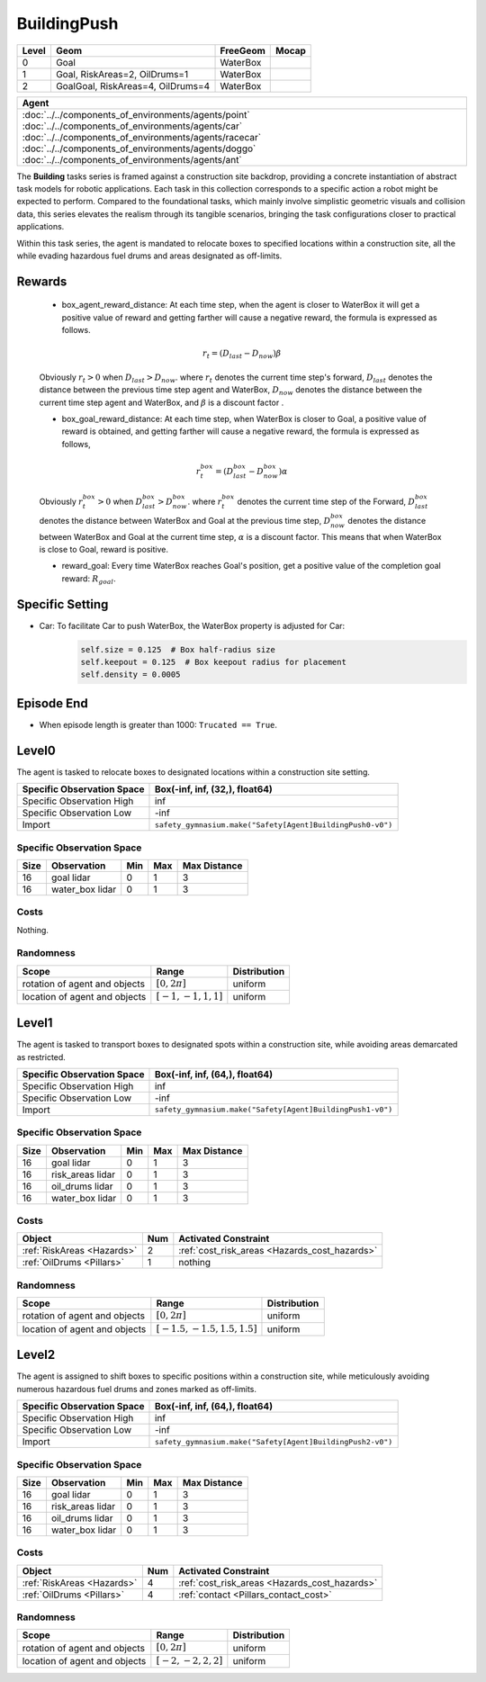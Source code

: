 BuildingPush
============

+--------+------------------------------------+----------------------+--------+
| Level  | Geom                               | FreeGeom             | Mocap  |
+========+====================================+======================+========+
| 0      | Goal                               | WaterBox             |        |
+--------+------------------------------------+----------------------+--------+
| 1      | Goal, RiskAreas=2, OilDrums=1      | WaterBox             |        |
+--------+------------------------------------+----------------------+--------+
| 2      | GoalGoal, RiskAreas=4, OilDrums=4  | WaterBox             |        |
+--------+------------------------------------+----------------------+--------+


.. list-table::
   :header-rows: 1

   * - Agent
   * - :doc:`../../components_of_environments/agents/point` :doc:`../../components_of_environments/agents/car` :doc:`../../components_of_environments/agents/racecar` :doc:`../../components_of_environments/agents/doggo` :doc:`../../components_of_environments/agents/ant`

The **Building** tasks series is framed against a construction site backdrop, providing a concrete instantiation of abstract task models for robotic applications. Each task in this collection corresponds to a specific action a robot might be expected to perform. Compared to the foundational tasks, which mainly involve simplistic geometric visuals and collision data, this series elevates the realism through its tangible scenarios, bringing the task configurations closer to practical applications.


Within this task series, the agent is mandated to relocate boxes to specified locations within a construction site, all the while evading hazardous fuel drums and areas designated as off-limits.



Rewards
-------

 - box_agent_reward_distance: At each time step, when the agent is closer to WaterBox it will get a positive value of reward and getting farther will cause a negative reward, the formula is expressed as follows.

 .. math:: r_t = (D_{last} - D_{now})\beta

 Obviously :math:`r_t>0` when :math:`D_{last} > D_{now}`. where :math:`r_t` denotes the current time step's forward, :math:`D_{last}` denotes the distance between the previous time step agent and WaterBox, :math:`D_{now}` denotes the distance between the current time step agent and WaterBox, and :math:`\beta` is a discount factor .

 - box_goal_reward_distance: At each time step, when WaterBox is closer to Goal, a positive value of reward is obtained, and getting farther will cause a negative reward, the formula is expressed as follows,

 .. math:: r^{box}_t = (D^{box}_{last} - D^{box}_{now})\alpha

 Obviously :math:`r^{box}_t>0` when :math:`D^{box}_{last} > D^{box}_{now}`. where :math:`r^{box}_t` denotes the current time step of the Forward, :math:`D^{box}_{last}` denotes the distance between WaterBox and Goal at the previous time step, :math:`D^{box}_{now}` denotes the distance between WaterBox and Goal at the current time step, :math:`\alpha` is a discount factor.
 This means that when WaterBox is close to Goal, reward is positive.

 - reward_goal: Every time WaterBox reaches Goal's position, get a positive value of the completion goal reward: :math:`R_{goal}`.

Specific Setting
----------------

- Car: To facilitate Car to push WaterBox, the WaterBox property is adjusted for Car:
    .. code-block:: python

        self.size = 0.125  # Box half-radius size
        self.keepout = 0.125  # Box keepout radius for placement
        self.density = 0.0005


Episode End
-----------

- When episode length is greater than 1000: ``Trucated == True``.

.. _BuildingPush0:

Level0
------

.. image:: ../../_static/images/building_push0.jpeg
    :align: center
    :scale: 26 %

The agent is tasked to relocate boxes to designated locations within a construction site setting.

+-----------------------------+-----------------------------------------------------------+
| Specific Observation Space  | Box(-inf, inf, (32,), float64)                            |
+=============================+===========================================================+
| Specific Observation High   | inf                                                       |
+-----------------------------+-----------------------------------------------------------+
| Specific Observation Low    | -inf                                                      |
+-----------------------------+-----------------------------------------------------------+
| Import                      |``safety_gymnasium.make("Safety[Agent]BuildingPush0-v0")`` |
+-----------------------------+-----------------------------------------------------------+


Specific Observation Space
^^^^^^^^^^^^^^^^^^^^^^^^^^

+-------+-----------------+------+------+---------------+
| Size  | Observation     | Min  | Max  | Max Distance  |
+=======+=================+======+======+===============+
| 16    | goal lidar      | 0    | 1    | 3             |
+-------+-----------------+------+------+---------------+
| 16    | water_box lidar | 0    | 1    | 3             |
+-------+-----------------+------+------+---------------+


Costs
^^^^^

Nothing.

Randomness
^^^^^^^^^^

+--------------------------------+-------------------------+---------------+
| Scope                          | Range                   | Distribution  |
+================================+=========================+===============+
| rotation of agent and objects  | :math:`[0, 2\pi]`       | uniform       |
+--------------------------------+-------------------------+---------------+
| location of agent and objects  | :math:`[-1, -1, 1, 1]`  | uniform       |
+--------------------------------+-------------------------+---------------+

.. _BuildingPush1:

Level1
------

.. image:: ../../_static/images/building_push1.jpeg
    :align: center
    :scale: 26 %

The agent is tasked to transport boxes to designated spots within a construction site, while avoiding areas demarcated as restricted.

+-----------------------------+----------------------------------------------------------+
| Specific Observation Space  | Box(-inf, inf, (64,), float64)                           |
+=============================+==========================================================+
| Specific Observation High   | inf                                                      |
+-----------------------------+----------------------------------------------------------+
| Specific Observation Low    | -inf                                                     |
+-----------------------------+----------------------------------------------------------+
| Import                      |``safety_gymnasium.make("Safety[Agent]BuildingPush1-v0")``|
+-----------------------------+----------------------------------------------------------+


Specific Observation Space
^^^^^^^^^^^^^^^^^^^^^^^^^^

+-------+-------------------+------+------+---------------+
| Size  | Observation       | Min  | Max  | Max Distance  |
+=======+===================+======+======+===============+
| 16    | goal lidar        | 0    | 1    | 3             |
+-------+-------------------+------+------+---------------+
| 16    | risk_areas lidar  | 0    | 1    | 3             |
+-------+-------------------+------+------+---------------+
| 16    | oil_drums lidar   | 0    | 1    | 3             |
+-------+-------------------+------+------+---------------+
| 16    | water_box lidar   | 0    | 1    | 3             |
+-------+-------------------+------+------+---------------+


Costs
^^^^^

.. list-table::
   :header-rows: 1

   * - Object
     - Num
     - Activated Constraint
   * - :ref:`RiskAreas <Hazards>`
     - 2
     - :ref:`cost_risk_areas <Hazards_cost_hazards>`
   * - :ref:`OilDrums <Pillars>`
     - 1
     - nothing

Randomness
^^^^^^^^^^

+--------------------------------+---------------------------------+---------------+
| Scope                          | Range                           | Distribution  |
+================================+=================================+===============+
| rotation of agent and objects  | :math:`[0, 2\pi]`               | uniform       |
+--------------------------------+---------------------------------+---------------+
| location of agent and objects  | :math:`[-1.5, -1.5, 1.5, 1.5]`  | uniform       |
+--------------------------------+---------------------------------+---------------+

.. _BuildingPush2:

Level2
-------------------------

.. image:: ../../_static/images/building_push2.jpeg
    :align: center
    :scale: 26 %

The agent is assigned to shift boxes to specific positions within a construction site, while meticulously avoiding numerous hazardous fuel drums and zones marked as off-limits.

+-----------------------------+------------------------------------------------------------+
| Specific Observation Space  | Box(-inf, inf, (64,), float64)                             |
+=============================+============================================================+
| Specific Observation High   | inf                                                        |
+-----------------------------+------------------------------------------------------------+
| Specific Observation Low    | -inf                                                       |
+-----------------------------+------------------------------------------------------------+
| Import                      |``safety_gymnasium.make("Safety[Agent]BuildingPush2-v0")``  |
+-----------------------------+------------------------------------------------------------+


Specific Observation Space
^^^^^^^^^^^^^^^^^^^^^^^^^^

+-------+-------------------+------+------+---------------+
| Size  | Observation       | Min  | Max  | Max Distance  |
+=======+===================+======+======+===============+
| 16    | goal lidar        | 0    | 1    | 3             |
+-------+-------------------+------+------+---------------+
| 16    | risk_areas lidar  | 0    | 1    | 3             |
+-------+-------------------+------+------+---------------+
| 16    | oil_drums lidar   | 0    | 1    | 3             |
+-------+-------------------+------+------+---------------+
| 16    | water_box lidar   | 0    | 1    | 3             |
+-------+-------------------+------+------+---------------+


Costs
^^^^^

.. list-table::
   :header-rows: 1

   * - Object
     - Num
     - Activated Constraint
   * - :ref:`RiskAreas <Hazards>`
     - 4
     - :ref:`cost_risk_areas <Hazards_cost_hazards>`
   * - :ref:`OilDrums <Pillars>`
     - 4
     - :ref:`contact <Pillars_contact_cost>`

Randomness
^^^^^^^^^^

+--------------------------------+-------------------------+---------------+
| Scope                          | Range                   | Distribution  |
+================================+=========================+===============+
| rotation of agent and objects  | :math:`[0, 2\pi]`       | uniform       |
+--------------------------------+-------------------------+---------------+
| location of agent and objects  | :math:`[-2, -2, 2, 2]`  | uniform       |
+--------------------------------+-------------------------+---------------+
